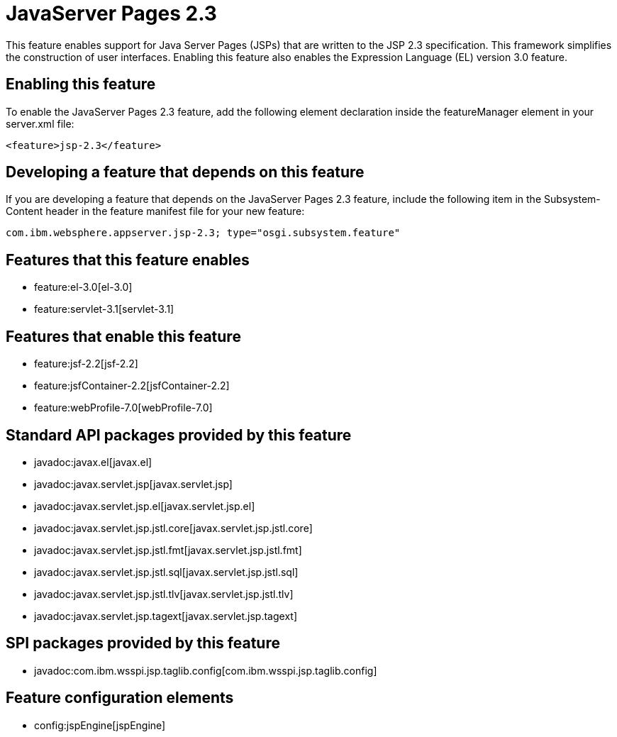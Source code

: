 = JavaServer Pages 2.3
:nofooter:
This feature enables support for Java Server Pages (JSPs) that are written to the JSP 2.3 specification. This framework simplifies the construction of user interfaces. Enabling this feature also enables the Expression Language (EL) version 3.0 feature.  

== Enabling this feature
To enable the JavaServer Pages 2.3 feature, add the following element declaration inside the featureManager element in your server.xml file:


----
<feature>jsp-2.3</feature>
----

== Developing a feature that depends on this feature
If you are developing a feature that depends on the JavaServer Pages 2.3 feature, include the following item in the Subsystem-Content header in the feature manifest file for your new feature:


[source,]
----
com.ibm.websphere.appserver.jsp-2.3; type="osgi.subsystem.feature"
----

== Features that this feature enables
* feature:el-3.0[el-3.0]
* feature:servlet-3.1[servlet-3.1]

== Features that enable this feature
* feature:jsf-2.2[jsf-2.2]
* feature:jsfContainer-2.2[jsfContainer-2.2]
* feature:webProfile-7.0[webProfile-7.0]

== Standard API packages provided by this feature
* javadoc:javax.el[javax.el]
* javadoc:javax.servlet.jsp[javax.servlet.jsp]
* javadoc:javax.servlet.jsp.el[javax.servlet.jsp.el]
* javadoc:javax.servlet.jsp.jstl.core[javax.servlet.jsp.jstl.core]
* javadoc:javax.servlet.jsp.jstl.fmt[javax.servlet.jsp.jstl.fmt]
* javadoc:javax.servlet.jsp.jstl.sql[javax.servlet.jsp.jstl.sql]
* javadoc:javax.servlet.jsp.jstl.tlv[javax.servlet.jsp.jstl.tlv]
* javadoc:javax.servlet.jsp.tagext[javax.servlet.jsp.tagext]

== SPI packages provided by this feature
* javadoc:com.ibm.wsspi.jsp.taglib.config[com.ibm.wsspi.jsp.taglib.config]

== Feature configuration elements
* config:jspEngine[jspEngine]
